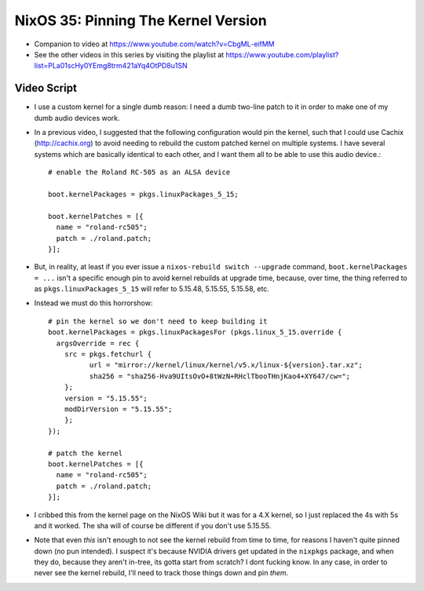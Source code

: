 NixOS 35: Pinning The Kernel Version
====================================

- Companion to video at https://www.youtube.com/watch?v=CbgML-eifMM

- See the other videos in this series by visiting the playlist at
  https://www.youtube.com/playlist?list=PLa01scHy0YEmg8trm421aYq4OtPD8u1SN

Video Script
------------

- I use a custom kernel for a single dumb reason: I need a dumb two-line patch
  to it in order to make one of my dumb audio devices work.

- In a previous video, I suggested that the following configuration would pin
  the kernel, such that I could use Cachix (http://cachix.org) to avoid needing
  to rebuild the custom patched kernel on multiple systems.  I have several
  systems which are basically identical to each other, and I want them all to
  be able to use this audio device.::

    # enable the Roland RC-505 as an ALSA device

    boot.kernelPackages = pkgs.linuxPackages_5_15;

    boot.kernelPatches = [{
      name = "roland-rc505";
      patch = ./roland.patch;
    }];

- But, in reality, at least if you ever issue a ``nixos-rebuild switch
  --upgrade`` command, ``boot.kernelPackages = ...`` isn't a specific enough
  pin to avoid kernel rebuilds at upgrade time, because, over time, the thing
  referred to as ``pkgs.linuxPackages_5_15`` will refer to 5.15.48, 5.15.55,
  5.15.58, etc.

- Instead we must do this horrorshow::

    # pin the kernel so we don't need to keep building it
    boot.kernelPackages = pkgs.linuxPackagesFor (pkgs.linux_5_15.override {
      argsOverride = rec {
        src = pkgs.fetchurl {
              url = "mirror://kernel/linux/kernel/v5.x/linux-${version}.tar.xz";
              sha256 = "sha256-Hva9UItsOvO+8tWzN+RHclTbooTHnjKao4+XY647/cw=";
        };
        version = "5.15.55";
        modDirVersion = "5.15.55";
        };
    });

    # patch the kernel
    boot.kernelPatches = [{
      name = "roland-rc505";
      patch = ./roland.patch;
    }];

- I cribbed this from the kernel page on the NixOS Wiki but it was for a 4.X
  kernel, so I just replaced the 4s with 5s and it worked.  The sha will of
  course be different if you don't use 5.15.55.
    
- Note that even *this* isn't enough to not see the kernel rebuild from time to
  time, for reasons I haven't quite pinned down (no pun intended).  I suspect
  it's because NVIDIA drivers get updated in the ``nixpkgs`` package, and when
  they do, because they aren't in-tree, its gotta start from scratch?  I dont
  fucking know.  In any case, in order to never see the kernel rebuild, I'll
  need to track those things down and pin *them*.
